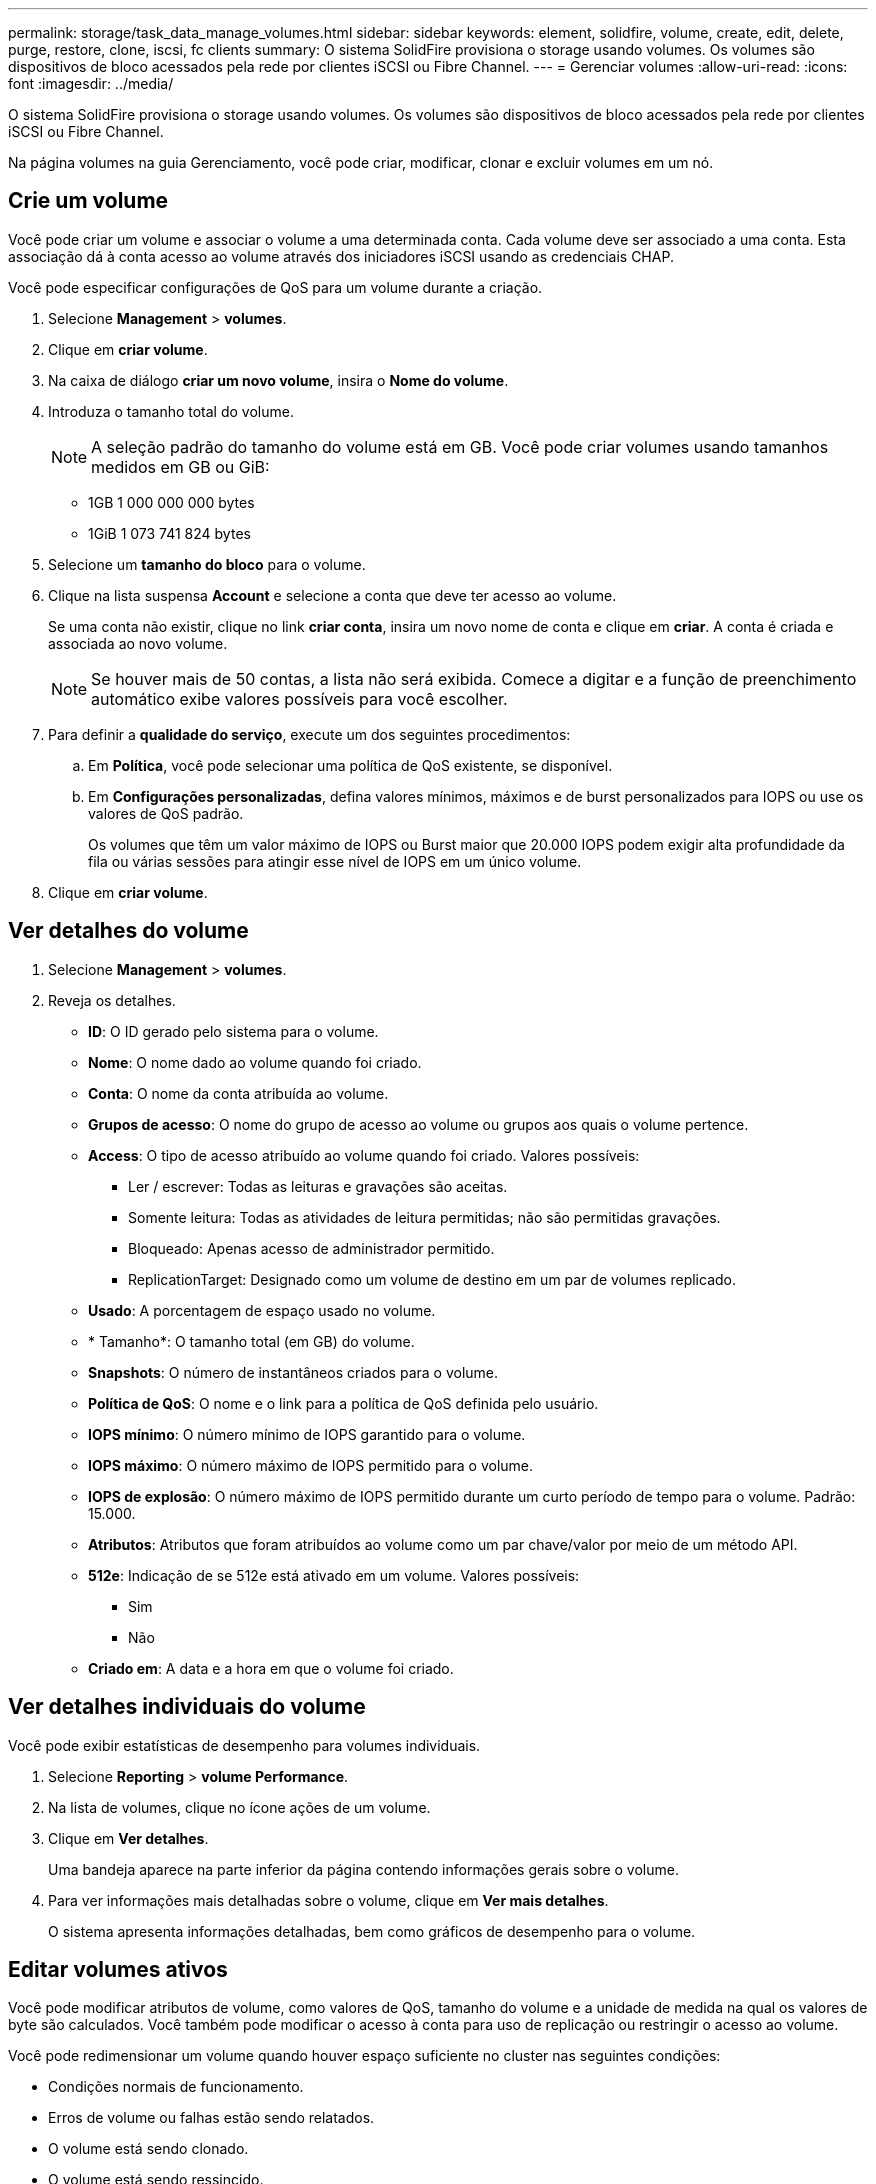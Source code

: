 ---
permalink: storage/task_data_manage_volumes.html 
sidebar: sidebar 
keywords: element, solidfire, volume, create, edit, delete, purge, restore, clone, iscsi, fc clients 
summary: O sistema SolidFire provisiona o storage usando volumes. Os volumes são dispositivos de bloco acessados pela rede por clientes iSCSI ou Fibre Channel. 
---
= Gerenciar volumes
:allow-uri-read: 
:icons: font
:imagesdir: ../media/


[role="lead"]
O sistema SolidFire provisiona o storage usando volumes. Os volumes são dispositivos de bloco acessados pela rede por clientes iSCSI ou Fibre Channel.

Na página volumes na guia Gerenciamento, você pode criar, modificar, clonar e excluir volumes em um nó.



== Crie um volume

Você pode criar um volume e associar o volume a uma determinada conta. Cada volume deve ser associado a uma conta. Esta associação dá à conta acesso ao volume através dos iniciadores iSCSI usando as credenciais CHAP.

Você pode especificar configurações de QoS para um volume durante a criação.

. Selecione *Management* > *volumes*.
. Clique em *criar volume*.
. Na caixa de diálogo *criar um novo volume*, insira o *Nome do volume*.
. Introduza o tamanho total do volume.
+

NOTE: A seleção padrão do tamanho do volume está em GB. Você pode criar volumes usando tamanhos medidos em GB ou GiB:

+
** 1GB 1 000 000 000 bytes
** 1GiB 1 073 741 824 bytes


. Selecione um *tamanho do bloco* para o volume.
. Clique na lista suspensa *Account* e selecione a conta que deve ter acesso ao volume.
+
Se uma conta não existir, clique no link *criar conta*, insira um novo nome de conta e clique em *criar*. A conta é criada e associada ao novo volume.

+

NOTE: Se houver mais de 50 contas, a lista não será exibida. Comece a digitar e a função de preenchimento automático exibe valores possíveis para você escolher.

. Para definir a *qualidade do serviço*, execute um dos seguintes procedimentos:
+
.. Em *Política*, você pode selecionar uma política de QoS existente, se disponível.
.. Em *Configurações personalizadas*, defina valores mínimos, máximos e de burst personalizados para IOPS ou use os valores de QoS padrão.
+
Os volumes que têm um valor máximo de IOPS ou Burst maior que 20.000 IOPS podem exigir alta profundidade da fila ou várias sessões para atingir esse nível de IOPS em um único volume.



. Clique em *criar volume*.




== Ver detalhes do volume

. Selecione *Management* > *volumes*.
. Reveja os detalhes.
+
** *ID*: O ID gerado pelo sistema para o volume.
** *Nome*: O nome dado ao volume quando foi criado.
** *Conta*: O nome da conta atribuída ao volume.
** *Grupos de acesso*: O nome do grupo de acesso ao volume ou grupos aos quais o volume pertence.
** *Access*: O tipo de acesso atribuído ao volume quando foi criado. Valores possíveis:
+
*** Ler / escrever: Todas as leituras e gravações são aceitas.
*** Somente leitura: Todas as atividades de leitura permitidas; não são permitidas gravações.
*** Bloqueado: Apenas acesso de administrador permitido.
*** ReplicationTarget: Designado como um volume de destino em um par de volumes replicado.


** *Usado*: A porcentagem de espaço usado no volume.
** * Tamanho*: O tamanho total (em GB) do volume.
** *Snapshots*: O número de instantâneos criados para o volume.
** *Política de QoS*: O nome e o link para a política de QoS definida pelo usuário.
** *IOPS mínimo*: O número mínimo de IOPS garantido para o volume.
** *IOPS máximo*: O número máximo de IOPS permitido para o volume.
** *IOPS de explosão*: O número máximo de IOPS permitido durante um curto período de tempo para o volume. Padrão: 15.000.
** *Atributos*: Atributos que foram atribuídos ao volume como um par chave/valor por meio de um método API.
** *512e*: Indicação de se 512e está ativado em um volume. Valores possíveis:
+
*** Sim
*** Não


** *Criado em*: A data e a hora em que o volume foi criado.






== Ver detalhes individuais do volume

Você pode exibir estatísticas de desempenho para volumes individuais.

. Selecione *Reporting* > *volume Performance*.
. Na lista de volumes, clique no ícone ações de um volume.
. Clique em *Ver detalhes*.
+
Uma bandeja aparece na parte inferior da página contendo informações gerais sobre o volume.

. Para ver informações mais detalhadas sobre o volume, clique em *Ver mais detalhes*.
+
O sistema apresenta informações detalhadas, bem como gráficos de desempenho para o volume.





== Editar volumes ativos

Você pode modificar atributos de volume, como valores de QoS, tamanho do volume e a unidade de medida na qual os valores de byte são calculados. Você também pode modificar o acesso à conta para uso de replicação ou restringir o acesso ao volume.

Você pode redimensionar um volume quando houver espaço suficiente no cluster nas seguintes condições:

* Condições normais de funcionamento.
* Erros de volume ou falhas estão sendo relatados.
* O volume está sendo clonado.
* O volume está sendo ressincido.


.Passos
. Selecione *Management* > *volumes*.
. Na janela *Ativo*, clique no ícone ações do volume que deseja editar.
. Clique em *Editar*.
. * Opcional: * Alterar o tamanho total do volume.
+
** Você pode aumentar, mas não diminuir, o tamanho do volume. Você só pode redimensionar um volume em uma única operação de redimensionamento. As operações de coleta de lixo e as atualizações de software não interrompem a operação de redimensionamento.
** Se você estiver ajustando o tamanho do volume para replicação, primeiro deverá aumentar o tamanho do volume atribuído como destino de replicação. Em seguida, você pode redimensionar o volume de origem. O volume de destino pode ser maior ou igual em tamanho ao volume de origem, mas não pode ser menor.


+
A seleção padrão do tamanho do volume está em GB. Você pode criar volumes usando tamanhos medidos em GB ou GiB:

+
** 1GB 1 000 000 000 bytes
** 1GiB 1 073 741 824 bytes


. *Opcional:* Selecione um nível de acesso à conta diferente de um dos seguintes:
+
** Somente leitura
** Leitura/escrita
** Bloqueado
** Destino de replicação


. *Opcional:* Selecione a conta que deve ter acesso ao volume.
+
Se a conta não existir, clique no link *criar conta*, insira um novo nome de conta e clique em *criar*. A conta é criada e associada ao volume.

+

NOTE: Se houver mais de 50 contas, a lista não será exibida. Comece a digitar e a função de preenchimento automático exibe valores possíveis para você escolher.

. *Opcional:* para alterar a seleção em *qualidade de Serviço*, faça um dos seguintes procedimentos:
+
.. Em *Política*, você pode selecionar uma política de QoS existente, se disponível.
.. Em *Configurações personalizadas*, defina valores mínimos, máximos e de burst personalizados para IOPS ou use os valores de QoS padrão.
+

NOTE: Se você estiver usando políticas de QoS em um volume, poderá definir QoS personalizado para remover a afiliação da política de QoS com o volume. A QoS personalizada substituirá e ajustará os valores da política de QoS para configurações de QoS de volume.

+

TIP: Ao alterar os valores de IOPS, você deve aumentar em dezenas ou centenas. Os valores de entrada requerem números inteiros válidos.

+

TIP: Configure volumes com um valor de burst extremamente alto. Isso permite que o sistema processe cargas de trabalho sequenciais em blocos grandes ocasionais com mais rapidez, ao mesmo tempo em que restringe o IOPS contínuo de um volume.



. Clique em *Salvar alterações*.




== Eliminar um volume

Você pode excluir um ou mais volumes de um cluster de armazenamento de elementos.

O sistema não limpa imediatamente um volume eliminado; o volume permanece disponível durante cerca de oito horas. Se restaurar um volume antes de o sistema o purgar, o volume volta a ficar online e as ligações iSCSI são restauradas.

Se um volume usado para criar um snapshot for excluído, seus snapshots associados ficarão inativos. Quando os volumes de origem excluídos são removidos, os snapshots inativos associados também são removidos do sistema.


IMPORTANT: Volumes persistentes associados a serviços de gerenciamento são criados e atribuídos a uma nova conta durante a instalação ou atualização. Se você estiver usando volumes persistentes, não modifique ou exclua os volumes ou a conta associada.

.Passos
. Selecione *Management* > *volumes*.
. Para excluir um único volume, execute as seguintes etapas:
+
.. Clique no ícone ações do volume que deseja excluir.
.. No menu resultante, clique em *Excluir*.
.. Confirme a ação.


+
O sistema move o volume para a área *Deleted* na página *volumes*.

. Para excluir vários volumes, execute as seguintes etapas:
+
.. Na lista de volumes, marque a caixa ao lado de quaisquer volumes que você deseja excluir.
.. Clique em *ações em massa*.
.. No menu resultante, clique em *Excluir*.
.. Confirme a ação.
+
O sistema move os volumes para a área *Deleted* na página *volumes*.







== Restaurar um volume excluído

Você pode restaurar um volume no sistema se ele tiver sido excluído, mas ainda não purgado. O sistema limpa automaticamente um volume cerca de oito horas depois de ter sido eliminado. Se o sistema tiver purgado o volume, não poderá restaurá-lo.

. Selecione *Management* > *volumes*.
. Clique na guia *Deleted* para exibir a lista de volumes excluídos.
. Clique no ícone ações do volume que deseja restaurar.
. No menu resultante, clique em *Restaurar*.
. Confirme a ação.
+
O volume é colocado na lista *ative* volumes e as conexões iSCSI ao volume são restauradas.





== Purgue um volume

Quando um volume é purgado, ele é removido permanentemente do sistema. Todos os dados no volume são perdidos.

O sistema limpa automaticamente os volumes eliminados oito horas após a eliminação. No entanto, se você quiser limpar um volume antes da hora programada, você pode fazê-lo.

. Selecione *Management* > *volumes*.
. Clique no botão *Deleted*.
. Execute as etapas para limpar um único volume ou vários volumes.
+
[cols="25,75"]
|===
| Opção | Passos 


 a| 
Purgue um único volume
 a| 
.. Clique no ícone ações do volume que deseja limpar.
.. Clique em *Purge*.
.. Confirme a ação.




 a| 
Purgue vários volumes
 a| 
.. Selecione os volumes que deseja limpar.
.. Clique em *ações em massa*.
.. No menu resultante, selecione *Purge*.
.. Confirme a ação.


|===




== Clonar um volume

Você pode criar um clone de um único volume ou vários volumes para fazer uma cópia pontual dos dados. Quando você clonar um volume, o sistema cria um snapshot do volume e cria uma cópia dos dados referenciados pelo snapshot. Este é um processo assíncrono, e a quantidade de tempo que o processo requer depende do tamanho do volume que você está clonando e da carga atual do cluster.

O cluster dá suporte a até duas solicitações de clone em execução por volume de cada vez e até oito operações de clone de volume ativo de cada vez. Solicitações além desses limites são enfileiradas para processamento posterior.


NOTE: Os sistemas operacionais diferem em como tratam os volumes clonados. O VMware ESXi tratará um volume clonado como uma cópia de volume ou um volume instantâneo. O volume será um dispositivo disponível para usar para criar um novo datastore. Para obter mais informações sobre a montagem de volumes de clones e o manuseio de LUNs instantâneos, consulte a documentação da VMware no https://docs.vmware.com/en/VMware-vSphere/6.7/com.vmware.vsphere.storage.doc/GUID-EEFEB765-A41F-4B6D-917C-BB9ABB80FC80.html["Montagem de uma cópia do datastore VMFS"] e https://docs.vmware.com/en/VMware-vSphere/6.7/com.vmware.vsphere.storage.doc/GUID-EBAB0D5A-3C77-4A9B-9884-3D4AD69E28DC.html["Gerenciando armazenamentos de dados VMFS duplicados"].


IMPORTANT: Antes de truncar um volume clonado clonado clonando para um tamanho menor, certifique-se de preparar as partições para que elas se encaixem no volume menor.

.Passos
. Selecione *Management* > *volumes*.
. Para clonar um único volume, execute as seguintes etapas:
+
.. Na lista de volumes na página *Ativo*, clique no ícone ações do volume que deseja clonar.
.. No menu resultante, clique em *Clone*.
.. Na janela *Clone volume*, insira um nome de volume para o volume recém clonado.
.. Selecione um tamanho e uma medida para o volume usando a caixa de rotação *tamanho do volume* e a lista.
+

NOTE: A seleção padrão do tamanho do volume está em GB. Você pode criar volumes usando tamanhos medidos em GB ou GiB:

+
*** 1GB 1 000 000 000 bytes
*** 1GiB 1 073 741 824 bytes


.. Selecione o tipo de acesso para o volume recém clonado.
.. Selecione uma conta para associar ao volume recém-clonado na lista *conta*.
+

NOTE: Você pode criar uma conta durante esta etapa se clicar no link *criar conta*, inserir um nome de conta e clicar em *criar*. O sistema adiciona automaticamente a conta à lista *Account* depois de criá-la.



. Para clonar vários volumes, execute as seguintes etapas:
+
.. Na lista de volumes na página *Ativo*, marque a caixa ao lado de qualquer volume que você deseja clonar.
.. Clique em *ações em massa*.
.. No menu resultante, selecione *Clone*.
.. Na caixa de diálogo *Clone vários volumes*, insira um prefixo para os volumes clonados no campo *New volume Name Prefix*.
.. Selecione uma conta para associar aos volumes clonados na lista *conta*.
.. Selecione o tipo de acesso para os volumes clonados.


. Clique em *Iniciar clonagem*.
+

NOTE: Aumentar o tamanho de volume de um clone resulta em um novo volume com espaço livre adicional no final do volume. Dependendo de como você usa o volume, você pode precisar estender partições ou criar novas partições no espaço livre para usá-lo.





== Para mais informações

* https://docs.netapp.com/us-en/element-software/index.html["Documentação do software SolidFire e Element"]
* https://docs.netapp.com/us-en/vcp/index.html["Plug-in do NetApp Element para vCenter Server"^]

